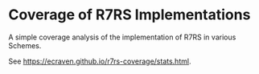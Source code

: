 * Coverage of R7RS Implementations
A simple coverage analysis of the implementation of R7RS in various Schemes.

See https://ecraven.github.io/r7rs-coverage/stats.html.

